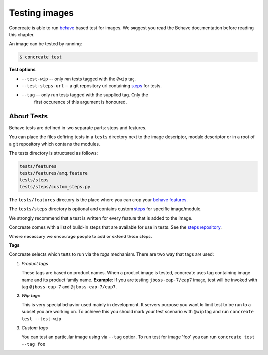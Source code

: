 Testing images
==============

Concreate is able to run `behave <https://pythonhosted.org/behave/>`_ based
test for images. We suggest you read the Behave documentation before reading
this chapter.

An image can be tested by running:

.. code:: bash
	  
	  $ concreate test

**Test options**

* ``--test-wip`` -- only run tests tagged with the ``@wip`` tag.
* ``--test-steps-url`` -- a git repository url containing `steps <https://pythonhosted.org/behave/tutorial.html#python-step-implementations>`_ for tests.
* ``--tag`` --  only run tests tagged with the supplied tag. Only the
                first occurence of this argument is honoured.


About Tests
-----------

Behave tests are defined in two separate parts: steps and features.

You can place the files defining tests in a ``tests`` directory next to the
image descriptor, module descriptor or in a root of a git repository which
contains the modules.

The tests directory is structured as follows:

.. code::
   
          tests/features
          tests/features/amq.feature
          tests/steps
          tests/steps/custom_steps.py


The ``tests/features`` directory is the place where you can drop your `behave features. <https://pythonhosted.org/behave/gherkin.html>`_

The ``tests/steps`` directory is optional and contains custom `steps <https://pythonhosted.org/behave/tutorial.html#python-step-implementations>`_ for specific image/module.

We strongly recommend that a test is written for every feature that is added to the image.

Concreate comes with a list of build-in steps that are available for use in
tests. See the `steps repository <https://github.com/jboss-openshift/concreate-test-steps>`_.

Where necessary we encourage people to add or extend these steps.

**Tags**

Concreate selects which tests to run via the *tags* mechanism. There are two
way that tags are used:

1. `Product tags`
   
   These tags are based on product names. When a product image is tested, concreate uses tag containing image name and its product family name.
   **Example**: If you are testing ``jboss-eap-7/eap7`` image, test will be invoked with tag ``@jboss-eap-7`` and ``@jboss-eap-7/eap7``.

2. `Wip tags`
   
   This is very special behavior used mainly in development. It servers purpose you want to limit test to be run to a subset you are working on. To achieve this you should mark your test scenario with ``@wip`` tag and run ``concreate test --test-wip``

3. `Custom tags`

   You can test an particular image using via ``--tag`` option. To run test for image 'foo' you can run ``concreate test --tag foo``
